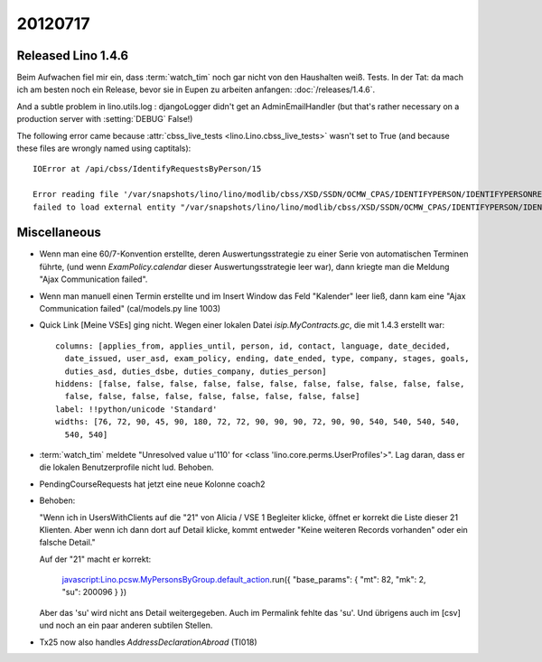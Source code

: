 20120717
========

Released Lino 1.4.6
-------------------

Beim Aufwachen fiel mir ein, dass :term:`watch_tim` 
noch gar nicht von den Haushalten weiß. Tests. In der Tat: 
da mach ich am besten noch ein Release, bevor sie in Eupen 
zu arbeiten anfangen: :doc:`/releases/1.4.6`.

And a subtle problem in lino.utils.log : 
djangoLogger didn't get an AdminEmailHandler
(but that's rather necessary on a production server with :setting:`DEBUG` False!)

The following error came because :attr:`cbss_live_tests <lino.Lino.cbss_live_tests>` 
wasn't set to True (and because these files are wrongly named using captitals)::

  IOError at /api/cbss/IdentifyRequestsByPerson/15

  Error reading file '/var/snapshots/lino/lino/modlib/cbss/XSD/SSDN/OCMW_CPAS/IDENTIFYPERSON/IDENTIFYPERSONREQUEST.XSD': 
  failed to load external entity "/var/snapshots/lino/lino/modlib/cbss/XSD/SSDN/OCMW_CPAS/IDENTIFYPERSON/IDENTIFYPERSONREQUEST.XSD"



Miscellaneous
-------------

- Wenn man eine 60/7-Konvention erstellte, 
  deren Auswertungsstrategie zu einer Serie von automatischen Terminen führte,
  (und wenn `ExamPolicy.calendar` dieser Auswertungsstrategie leer war),
  dann kriegte man die Meldung "Ajax Communication failed".

- Wenn man manuell einen Termin erstellte und im Insert Window das Feld "Kalender" 
  leer ließ, dann kam eine "Ajax Communication failed" (cal/models.py line 1003)
  
- Quick Link [Meine VSEs] ging nicht. 
  Wegen einer lokalen Datei `isip.MyContracts.gc`, 
  die mit 1.4.3 erstellt war::

    columns: [applies_from, applies_until, person, id, contact, language, date_decided,
      date_issued, user_asd, exam_policy, ending, date_ended, type, company, stages, goals,
      duties_asd, duties_dsbe, duties_company, duties_person]
    hiddens: [false, false, false, false, false, false, false, false, false, false, false,
      false, false, false, false, false, false, false, false, false]
    label: !!python/unicode 'Standard'
    widths: [76, 72, 90, 45, 90, 180, 72, 72, 90, 90, 90, 72, 90, 90, 540, 540, 540, 540,
      540, 540]
      
- :term:`watch_tim` meldete "Unresolved value u'110' for <class 'lino.core.perms.UserProfiles'>".
  Lag daran, dass er die lokalen Benutzerprofile nicht lud. 
  Behoben.

- PendingCourseRequests hat jetzt eine neue Kolonne coach2

- Behoben:

  "Wenn ich in UsersWithClients auf die "21" von Alicia / VSE 1 Begleiter klicke, 
  öffnet er korrekt die Liste dieser 21 Klienten.
  Aber wenn ich dann dort auf Detail klicke, kommt entweder 
  "Keine weiteren Records vorhanden" 
  oder ein falsche Detail."

  
  Auf der "21" macht er korrekt:

    javascript:Lino.pcsw.MyPersonsByGroup.default_action.run({
    "base_params": { "mt": 82, "mk": 2, "su": 200096 } })

  Aber das 'su' wird nicht ans Detail weitergegeben. 
  Auch im Permalink fehlte das 'su'.
  Und übrigens auch im [csv] und noch an ein paar anderen 
  subtilen Stellen.

- Tx25 now also handles `AddressDeclarationAbroad` (TI018)